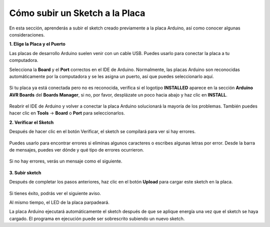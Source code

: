 Cómo subir un Sketch a la Placa
=============================================

En esta sección, aprenderás a subir el sketch creado previamente a la placa Arduino, así como conocer algunas consideraciones.

**1. Elige la Placa y el Puerto**

Las placas de desarrollo Arduino suelen venir con un cable USB. Puedes usarlo para conectar la placa a tu computadora.

Selecciona la **Board** y el **Port** correctos en el IDE de Arduino. Normalmente, las placas Arduino son reconocidas automáticamente por la computadora y se les asigna un puerto, así que puedes seleccionarlo aquí.

    .. image:: img/board_port.png

Si tu placa ya está conectada pero no es reconocida, verifica si el logotipo **INSTALLED** aparece en la sección **Arduino AVR Boards** del **Boards Manager**, si no, por favor, desplázate un poco hacia abajo y haz clic en **INSTALL**.

    .. image:: img/upload1.png

Reabrir el IDE de Arduino y volver a conectar la placa Arduino solucionará la mayoría de los problemas. También puedes hacer clic en **Tools** -> **Board** o **Port** para seleccionarlos.

**2. Verificar el Sketch**

Después de hacer clic en el botón Verificar, el sketch se compilará para ver si hay errores.

    .. image:: img/sp221014_174532.png

Puedes usarlo para encontrar errores si eliminas algunos caracteres o escribes algunas letras por error. Desde la barra de mensajes, puedes ver dónde y qué tipo de errores ocurrieron.

    .. image:: img/sp221014_175307.png

Si no hay errores, verás un mensaje como el siguiente.

    .. image:: img/sp221014_175512.png

**3. Subir sketch**

Después de completar los pasos anteriores, haz clic en el botón **Upload** para cargar este sketch en la placa.

    .. image:: img/sp221014_175614.png

Si tienes éxito, podrás ver el siguiente aviso.

.. image:: img/sp221014_175654.png

Al mismo tiempo, el LED de la placa parpadeará.

.. image:: img/1_led.jpg

La placa Arduino ejecutará automáticamente el sketch después de que se aplique energía una vez que el sketch se haya cargado. El programa en ejecución puede ser sobrescrito subiendo un nuevo sketch.
